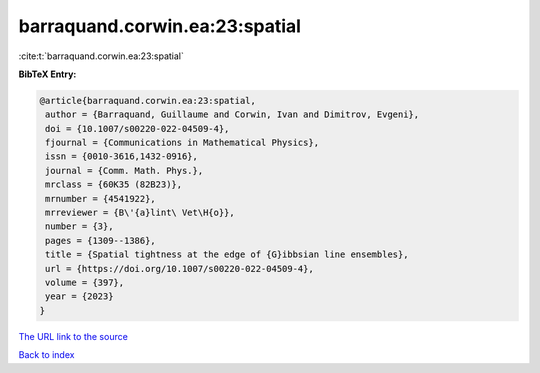 barraquand.corwin.ea:23:spatial
===============================

:cite:t:`barraquand.corwin.ea:23:spatial`

**BibTeX Entry:**

.. code-block:: bibtex

   @article{barraquand.corwin.ea:23:spatial,
    author = {Barraquand, Guillaume and Corwin, Ivan and Dimitrov, Evgeni},
    doi = {10.1007/s00220-022-04509-4},
    fjournal = {Communications in Mathematical Physics},
    issn = {0010-3616,1432-0916},
    journal = {Comm. Math. Phys.},
    mrclass = {60K35 (82B23)},
    mrnumber = {4541922},
    mrreviewer = {B\'{a}lint\ Vet\H{o}},
    number = {3},
    pages = {1309--1386},
    title = {Spatial tightness at the edge of {G}ibbsian line ensembles},
    url = {https://doi.org/10.1007/s00220-022-04509-4},
    volume = {397},
    year = {2023}
   }
`The URL link to the source <ttps://doi.org/10.1007/s00220-022-04509-4}>`_


`Back to index <../By-Cite-Keys.html>`_
